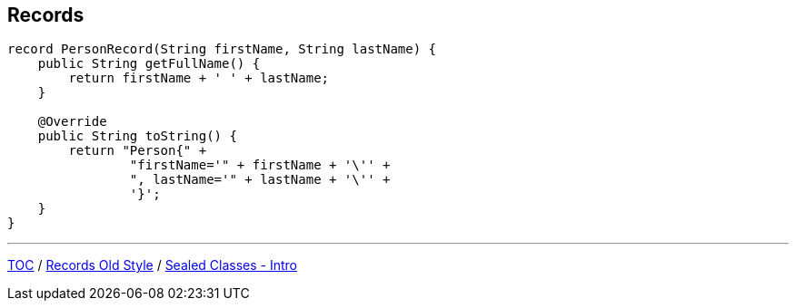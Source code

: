 == Records

[source,java,highlight=2..3]
----
record PersonRecord(String firstName, String lastName) {
    public String getFullName() {
        return firstName + ' ' + lastName;
    }

    @Override
    public String toString() {
        return "Person{" +
                "firstName='" + firstName + '\'' +
                ", lastName='" + lastName + '\'' +
                '}';
    }
}
----

---

link:./00_toc.adoc[TOC] /
link:./32_records_old_style.adoc[Records Old Style] /
link:./34_sealed_classes_intro1.adoc[Sealed Classes - Intro]
